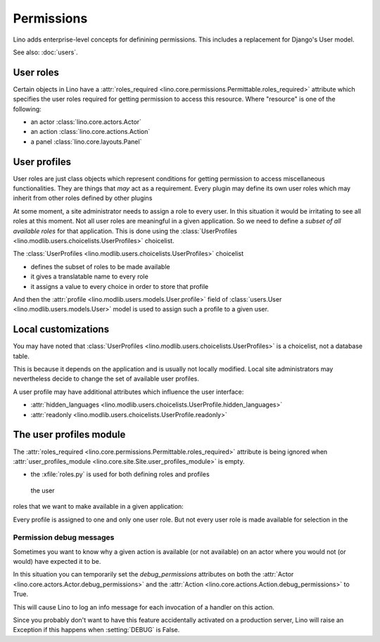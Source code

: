 .. _permissions:

===========
Permissions
===========

Lino adds enterprise-level concepts for definining permissions. This
includes a replacement for Django's User model.

See also: :doc:`users`.


User roles
==========

Certain objects in Lino have a :attr:`roles_required
<lino.core.permissions.Permittable.roles_required>` attribute which
specifies the user roles required for getting permission to access
this resource.  Where "resource" is one of the following:

- an actor :class:`lino.core.actors.Actor` 
- an action :class:`lino.core.actions.Action` 
- a panel :class:`lino.core.layouts.Panel` 

User profiles
=============

User roles are just class objects which represent conditions for
getting permission to access miscellaneous functionalities.  They are
things that *may* act as a requirement.  Every plugin may define its
own user roles which may inherit from other roles defined by other
plugins

At some moment, a site administrator needs to assign a role to every
user. In this situation it would be irritating to see all roles at
this moment.  Not all user roles are meaningful in a given
application.  So we need to define a *subset of all available roles*
for that application.  This is done using the :class:`UserProfiles
<lino.modlib.users.choicelists.UserProfiles>` choicelist.

The :class:`UserProfiles <lino.modlib.users.choicelists.UserProfiles>`
choicelist

- defines the subset of roles to be made available
- it gives a translatable name to every role
- it assigns a value to every choice in order to store that profile


And then the :attr:`profile <lino.modlib.users.models.User.profile>`
field of :class:`users.User <lino.modlib.users.models.User>` model is
used to assign such a profile to a given user.


Local customizations
====================

You may have noted that :class:`UserProfiles
<lino.modlib.users.choicelists.UserProfiles>` is a choicelist, not a
database table.

This is because it depends on the application and is usually not
locally modified.  Local site administrators may nevertheless decide
to change the set of available user profiles.

A user profile may have additional attributes which influence the user
interface:


- :attr:`hidden_languages
  <lino.modlib.users.choicelists.UserProfile.hidden_languages>` 

- :attr:`readonly <lino.modlib.users.choicelists.UserProfile.readonly>` 


The user profiles module
========================

The :attr:`roles_required
<lino.core.permissions.Permittable.roles_required>` attribute is being
ignored when :attr:`user_profiles_module
<lino.core.site.Site.user_profiles_module>` is empty.


.. xfile:: roles.py


- the :xfile:`roles.py` is used for both defining roles and profiles



 the user
roles that we want to make available in a given application:


Every profile is assigned to one and only one user role. But not
every user role is made available for selection in the




.. _debug_permissions:

Permission debug messages
-------------------------

Sometimes you want to know why a given action is available (or not
available) on an actor where you would not (or would) have expected it
to be.

In this situation you can temporarily set the `debug_permissions`
attributes on both the :attr:`Actor <lino.core.actors.Actor.debug_permissions>` and
the :attr:`Action <lino.core.actions.Action.debug_permissions>` to True.

This will cause Lino to log an info message for each invocation of a
handler on this action.

Since you probably don't want to have this feature accidentally
activated on a production server, Lino will raise an Exception if this
happens when :setting:`DEBUG` is False.
